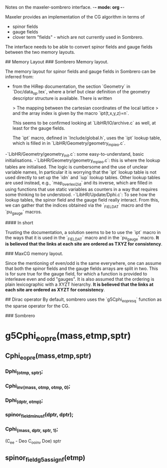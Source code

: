 Notes on the maxeler-sombrero interface. -*- mode: org -*-

Maxeler provides an implementation of the CG algorithm in terms of
- spinor fields
- gauge fields
- clover term "fields" - which are not currently used in Sombrero.

The interface needs to be able to convert spinor fields and gauge fields
between the two memory layouts. 

## Memory Layout
### Sombrero Memory layout.

The memory layout for spinor fields and gauge fields in Sombrero can be 
inferred from:
- from the HiRep documentation, the section `Geometry` in `Doc/data_op.tex`,
  where a brief but clear definition of the geometry descriptor structure 
  is available. There is written
  
  > The mapping between the cartesian coordinates of the local lattice 
  > and the array index is given by the macro `ipt(t,x,y,z)=n`.
  
  This seems to be confirmed looking at `LibHR/IO/archive.c` 
  as well, at least for the gauge fields. 
  
  The `ipt` macro, defined in `Include/global.h`, uses the `ipt` 
  lookup table, which is filled in in 
  `LibHR/Geometry/geometry_mpi_eo.c`.
  
-`LibHR/Geometry/geometry_init.c`: some easy-to-understand, basic 
  initialisations.
-`LibHR/Geometry/geometry_mpi_eo.c`: this is where the lookup tables are
  initialised. The logic is cumbersome and the use of unclear variable 
  names,
  In particular it is worrying that the `ipt` lookup table is not used
  directly to set up the `idn` and `iup` lookup tables. Other lookup tables
  are used instead, e.g., `map_overlexi2id` and its inverse, which are 
  filled in using functions that use static variables as counters in a 
  way that requires some thinking to be understood.
-`LibHR/Update/Dphi.c`: To see how the lookup tables, the spinor field and 
  the gauge field really interact.
  From this, we can gather that the indices obtained via the `_FIELD_AT` 
  macro and the `pu_gauge` macros. 
 
#### In short

Trusting the documentation, a solution seems to be  to use the `ipt` macro 
in the ways that it is used in the `_FIELD_AT` macro and in the `pu_gauge` macro. 
**It is believed that the links at each site are ordered as TXYZ for 
consistency**.

### MaxCG memory layout. 

Since the mentioning of even/odd is the same everywhere, one can assume that
both the spinor fields and the gauge fields arrays are split in two. 
This is for sure true for the gauge field, for which a function is provided
to interleave even and odd "gauges".
It is also assumed that the ordering is plain lexicographic with a 
XYZT hierarchy.
**It is believed that the links at each site are ordered as XYZT for 
consistency**.

## Dirac operator
By default, sombrero uses the `g5Cphi_eopre_sq` function as the sparse operator for the 
CG.

### Sombrero


* g5Cphi_eopre(mass,etmp,sptr)
** Cphi_eopre(mass,etmp,sptr)
*** Dphi_(otmp, sptr);
*** Cphi_inv_(mass, otmp, otmp, 0);
*** Dphi_(dptr, otmp);
*** spinor_field_minus_f(dptr, dptr);
*** Cphi_(mass, dptr, sptr, 1);
(C_ee  - Deo C_oo_inv Doe) sptr
** spinor_field_g5_assign_f(etmp)
